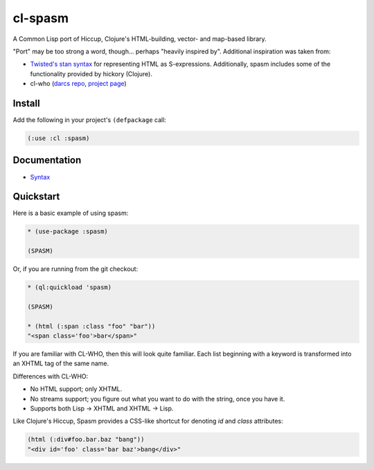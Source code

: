 cl-spasm
========

A Common Lisp port of Hiccup, Clojure's HTML-building, vector- and map-based
library.

"Port" may be too strong a word, though... perhaps "heavily inspired by".
Additional inspiration was taken from:

* `Twisted's stan syntax`_ for representing HTML as S-expressions.
  Additionally, spasm includes some of the functionality provided by hickory
  (Clojure).

* cl-who (`darcs repo`_, `project page`_)

.. Links:
.. _Hiccup:
.. _Twisted's stan syntax:
.. _hickory:
.. _darcs repo: http://common-lisp.net/~loliveira/ediware/cl-who/
.. _project page: http://weitz.de/cl-who/

Install
-------

Add the following in your project's ``(defpackage`` call:

.. code:: lisp

   (:use :cl :spasm)


Documentation
-------------

* `Syntax`_

.. Links:
.. _Syntax: 


Quickstart
----------

Here is a basic example of using spasm:

.. code:: lisp

  * (use-package :spasm)

  (SPASM)

Or, if you are running from the git checkout:

.. code:: lisp

  * (ql:quickload 'spasm)

  (SPASM)

  * (html (:span :class "foo" "bar"))
  "<span class='foo'>bar</span>"

If you are familiar with CL-WHO, then this will look quite familiar. Each list
beginning with a keyword is transformed into an XHTML tag of the same name.

Differences with CL-WHO:

* No HTML support; only XHTML.

* No streams support; you figure out what you want to do with the string, once
  you have it.

* Supports both Lisp -> XHTML and XHTML -> Lisp.

Like Clojure's Hiccup, Spasm provides a CSS-like shortcut for denoting `id` and
`class` attributes:

.. code:: lisp

  (html (:div#foo.bar.baz "bang"))
  "<div id='foo' class='bar baz'>bang</div>"
